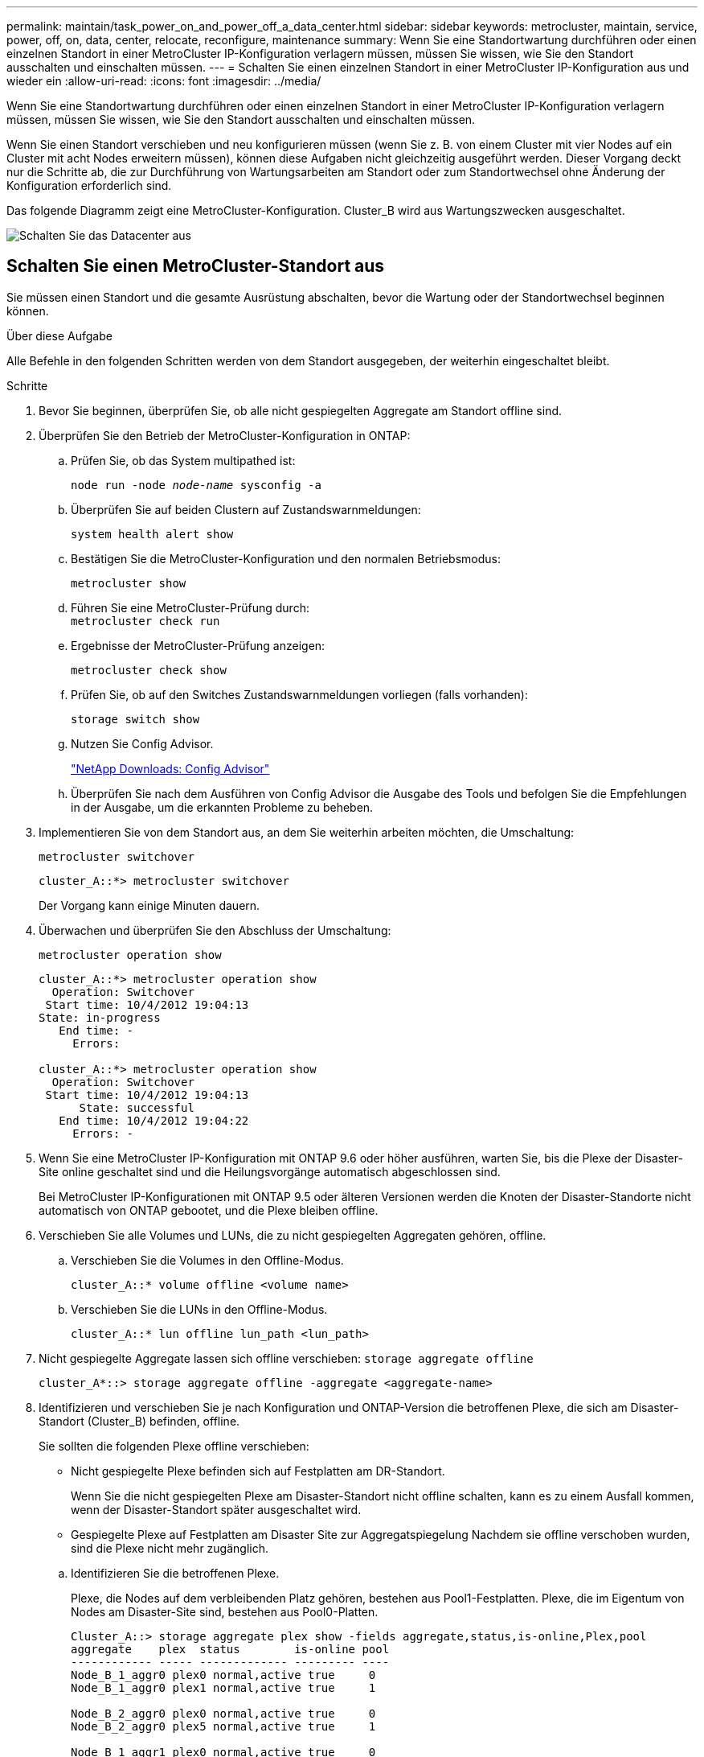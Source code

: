 ---
permalink: maintain/task_power_on_and_power_off_a_data_center.html 
sidebar: sidebar 
keywords: metrocluster, maintain, service, power, off, on, data, center, relocate, reconfigure, maintenance 
summary: Wenn Sie eine Standortwartung durchführen oder einen einzelnen Standort in einer MetroCluster IP-Konfiguration verlagern müssen, müssen Sie wissen, wie Sie den Standort ausschalten und einschalten müssen. 
---
= Schalten Sie einen einzelnen Standort in einer MetroCluster IP-Konfiguration aus und wieder ein
:allow-uri-read: 
:icons: font
:imagesdir: ../media/


[role="lead"]
Wenn Sie eine Standortwartung durchführen oder einen einzelnen Standort in einer MetroCluster IP-Konfiguration verlagern müssen, müssen Sie wissen, wie Sie den Standort ausschalten und einschalten müssen.

Wenn Sie einen Standort verschieben und neu konfigurieren müssen (wenn Sie z. B. von einem Cluster mit vier Nodes auf ein Cluster mit acht Nodes erweitern müssen), können diese Aufgaben nicht gleichzeitig ausgeführt werden. Dieser Vorgang deckt nur die Schritte ab, die zur Durchführung von Wartungsarbeiten am Standort oder zum Standortwechsel ohne Änderung der Konfiguration erforderlich sind.

Das folgende Diagramm zeigt eine MetroCluster-Konfiguration. Cluster_B wird aus Wartungszwecken ausgeschaltet.

image::power-on-off-data-center.gif[Schalten Sie das Datacenter aus]



== Schalten Sie einen MetroCluster-Standort aus

Sie müssen einen Standort und die gesamte Ausrüstung abschalten, bevor die Wartung oder der Standortwechsel beginnen können.

.Über diese Aufgabe
Alle Befehle in den folgenden Schritten werden von dem Standort ausgegeben, der weiterhin eingeschaltet bleibt.

.Schritte
. Bevor Sie beginnen, überprüfen Sie, ob alle nicht gespiegelten Aggregate am Standort offline sind.
. Überprüfen Sie den Betrieb der MetroCluster-Konfiguration in ONTAP:
+
.. Prüfen Sie, ob das System multipathed ist:
+
`node run -node _node-name_ sysconfig -a`

.. Überprüfen Sie auf beiden Clustern auf Zustandswarnmeldungen:
+
`system health alert show`

.. Bestätigen Sie die MetroCluster-Konfiguration und den normalen Betriebsmodus:
+
`metrocluster show`

.. Führen Sie eine MetroCluster-Prüfung durch: +
`metrocluster check run`
.. Ergebnisse der MetroCluster-Prüfung anzeigen:
+
`metrocluster check show`

.. Prüfen Sie, ob auf den Switches Zustandswarnmeldungen vorliegen (falls vorhanden):
+
`storage switch show`

.. Nutzen Sie Config Advisor.
+
https://mysupport.netapp.com/site/tools/tool-eula/activeiq-configadvisor["NetApp Downloads: Config Advisor"]

.. Überprüfen Sie nach dem Ausführen von Config Advisor die Ausgabe des Tools und befolgen Sie die Empfehlungen in der Ausgabe, um die erkannten Probleme zu beheben.


. Implementieren Sie von dem Standort aus, an dem Sie weiterhin arbeiten möchten, die Umschaltung:
+
`metrocluster switchover`

+
[listing]
----
cluster_A::*> metrocluster switchover
----
+
Der Vorgang kann einige Minuten dauern.

. Überwachen und überprüfen Sie den Abschluss der Umschaltung:
+
`metrocluster operation show`

+
[listing]
----
cluster_A::*> metrocluster operation show
  Operation: Switchover
 Start time: 10/4/2012 19:04:13
State: in-progress
   End time: -
     Errors:

cluster_A::*> metrocluster operation show
  Operation: Switchover
 Start time: 10/4/2012 19:04:13
      State: successful
   End time: 10/4/2012 19:04:22
     Errors: -
----
. Wenn Sie eine MetroCluster IP-Konfiguration mit ONTAP 9.6 oder höher ausführen, warten Sie, bis die Plexe der Disaster-Site online geschaltet sind und die Heilungsvorgänge automatisch abgeschlossen sind.
+
Bei MetroCluster IP-Konfigurationen mit ONTAP 9.5 oder älteren Versionen werden die Knoten der Disaster-Standorte nicht automatisch von ONTAP gebootet, und die Plexe bleiben offline.

. Verschieben Sie alle Volumes und LUNs, die zu nicht gespiegelten Aggregaten gehören, offline.
+
.. Verschieben Sie die Volumes in den Offline-Modus.
+
[listing]
----
cluster_A::* volume offline <volume name>
----
.. Verschieben Sie die LUNs in den Offline-Modus.
+
[listing]
----
cluster_A::* lun offline lun_path <lun_path>
----


. Nicht gespiegelte Aggregate lassen sich offline verschieben: `storage aggregate offline`
+
[listing]
----
cluster_A*::> storage aggregate offline -aggregate <aggregate-name>
----
. Identifizieren und verschieben Sie je nach Konfiguration und ONTAP-Version die betroffenen Plexe, die sich am Disaster-Standort (Cluster_B) befinden, offline.
+
Sie sollten die folgenden Plexe offline verschieben:

+
--
** Nicht gespiegelte Plexe befinden sich auf Festplatten am DR-Standort.
+
Wenn Sie die nicht gespiegelten Plexe am Disaster-Standort nicht offline schalten, kann es zu einem Ausfall kommen, wenn der Disaster-Standort später ausgeschaltet wird.

** Gespiegelte Plexe auf Festplatten am Disaster Site zur Aggregatspiegelung Nachdem sie offline verschoben wurden, sind die Plexe nicht mehr zugänglich.


--
+
.. Identifizieren Sie die betroffenen Plexe.
+
Plexe, die Nodes auf dem verbleibenden Platz gehören, bestehen aus Pool1-Festplatten. Plexe, die im Eigentum von Nodes am Disaster-Site sind, bestehen aus Pool0-Platten.

+
[listing]
----
Cluster_A::> storage aggregate plex show -fields aggregate,status,is-online,Plex,pool
aggregate    plex  status        is-online pool
------------ ----- ------------- --------- ----
Node_B_1_aggr0 plex0 normal,active true     0
Node_B_1_aggr0 plex1 normal,active true     1

Node_B_2_aggr0 plex0 normal,active true     0
Node_B_2_aggr0 plex5 normal,active true     1

Node_B_1_aggr1 plex0 normal,active true     0
Node_B_1_aggr1 plex3 normal,active true     1

Node_B_2_aggr1 plex0 normal,active true     0
Node_B_2_aggr1 plex1 normal,active true     1

Node_A_1_aggr0 plex0 normal,active true     0
Node_A_1_aggr0 plex4 normal,active true     1

Node_A_1_aggr1 plex0 normal,active true     0
Node_A_1_aggr1 plex1 normal,active true     1

Node_A_2_aggr0 plex0 normal,active true     0
Node_A_2_aggr0 plex4 normal,active true     1

Node_A_2_aggr1 plex0 normal,active true     0
Node_A_2_aggr1 plex1 normal,active true     1
14 entries were displayed.

Cluster_A::>
----
+
Die betroffenen Plexe sind diejenigen, die Remote zu Cluster A sind In der folgenden Tabelle wird gezeigt, ob die Festplatten lokal oder Remote relativ zu Cluster A sind:

+
[cols="20,25,30,25"]
|===


| Knoten | Disks im Pool | Sollten die Festplatten offline geschaltet werden? | Beispiel für Plexe, die offline verschoben werden sollen 


 a| 
Node_A_1 und Node_A_2
 a| 
Laufwerke im Pool 0
 a| 
Nein Festplatten sind lokal für Cluster A
 a| 
-



 a| 
Festplatten in Pool 1
 a| 
Ja. Die Festplatten befinden sich Remote auf Cluster A
 a| 
Node_A_1_aggr0/plex4

Node_A_1_aggr1/plex1

Node_A_2_aggr0/plex4

Node_A_2_aggr1/plex1



 a| 
Node _B_1 und Node _B_2
 a| 
Laufwerke im Pool 0
 a| 
Ja. Die Festplatten befinden sich Remote auf Cluster A
 a| 
Node_B_1_aggr1/plex0

Node_B_1_aggr0/plex0

Node_B_2_aggr0/plex0

Node_B_2_aggr1/plex0



 a| 
Festplatten in Pool 1
 a| 
Nein Festplatten sind lokal für Cluster A
 a| 
-

|===
.. Verschieben Sie die betroffenen Plexe offline:
+
`storage aggregate plex offline`

+
[listing]
----
storage aggregate plex offline -aggregate Node_B_1_aggr0 -plex plex0
----
+

NOTE: Führen Sie diesen Schritt für alle Plexe aus, die über Remote-Festplatten für Cluster_A verfügen



. Die ISL-Switch-Ports werden je nach Switch-Typ permanent offline geschaltet.
. Beenden Sie die Nodes, indem Sie für jeden Node den folgenden Befehl ausführen:
+
`node halt -inhibit-takeover true -skip-lif-migration true -node <node-name>`

. Schalten Sie die Geräte am DR-Standort aus.
+
Sie müssen die folgenden Geräte in der angegebenen Reihenfolge ausschalten:

+
** MetroCluster IP-Switches
** Storage Controller
** Storage Shelfs






== Verlagerung des ausgeschalteten Standorts des MetroCluster

Nachdem der Standort ausgeschaltet ist, können Sie mit der Wartung beginnen. Das Verfahren ist dasselbe, ob die MetroCluster Komponenten innerhalb desselben Datacenters verlegt oder in ein anderes Datacenter verlagert werden.

* Die Hardware sollte auf die gleiche Weise wie der vorherige Standort verkabelt werden.
* Wenn sich die Geschwindigkeit, Länge oder Zahl der Inter-Switch-Verbindung (ISL) geändert hat, müssen alle neu konfiguriert werden.


.Schritte
. Vergewissern Sie sich, dass die Verkabelung aller Komponenten sorgfältig aufgezeichnet wurde, damit sie am neuen Standort wieder richtig angeschlossen werden kann.
. Physische Verlagerung der gesamten Hardware, der Storage-Controller, der IP-Switches, FibreBridges und der Storage-Shelfs
. Konfiguration der ISL-Ports und Überprüfung der Konnektivität zwischen Standorten
+
.. Schalten Sie die IP-Switches ein.
+

NOTE: Schalten Sie keine anderen Geräte ein.



. Überprüfen Sie mithilfe von Tools auf den Switches (wie sie verfügbar sind) die Verbindung zwischen den Standorten.
+

NOTE: Sie sollten nur fortfahren, wenn die Links korrekt konfiguriert und stabil sind.

. Deaktivieren Sie die Links erneut, wenn sie stabil sind.




== Einschalten der MetroCluster-Konfiguration und Zurückkehren zum normalen Betrieb

Nach Abschluss der Wartung oder Verschieben des Standorts müssen Sie den Standort einschalten und die MetroCluster Konfiguration wiederherstellen.

.Über diese Aufgabe
Alle Befehle in den folgenden Schritten werden von der Website ausgegeben, die Sie einschalten.

.Schritte
. Schalten Sie die Schalter ein.
+
Schalten Sie die Schalter zuerst ein. Möglicherweise wurden sie im vorherigen Schritt eingeschaltet, wenn der Standort verlegt wurde.

+
.. Konfigurieren Sie den Inter-Switch Link (ISL), falls erforderlich, oder falls dieser nicht Teil der Verschiebung abgeschlossen wurde.
.. ISL aktivieren, falls Fechten abgeschlossen wurde.
.. ISL überprüfen.


. Schalten Sie die Storage-Controller ein, und warten Sie, bis die angezeigt wird `LOADER` Eingabeaufforderung: Die Controller dürfen nicht vollständig gebootet werden.
+
Wenn der automatische Start aktiviert ist, drücken Sie `Ctrl+C` Um das automatische Booten der Controller zu stoppen.

. Schalten Sie die Shelfs ein, damit sie sich vollständig einschalten können.
+
.. Stellen Sie sicher, dass die Regale und Festplatten auf den Brücken deutlich sichtbar sind.
+
Sie können z. B. einen Befehl verwenden `sastargets` Auf der ATTO-CLI.



. Überprüfen Sie, ob der lokale Speicher vom Knoten im Wartungsmodus sichtbar ist:
+
`disk show -v`

. Wiederherstellung der MetroCluster-Konfiguration
+
Befolgen Sie die Anweisungen unter link:../disaster-recovery/task_recover_from_a_non_controller_failure_mcc_dr.html#verifying-that-your-system-is-ready-for-a-switchback["Überprüfen, ob das System für einen Wechsel bereit ist"] Um Healing- und Switchback-Vorgänge gemäß Ihrer MetroCluster-Konfiguration durchzuführen.


